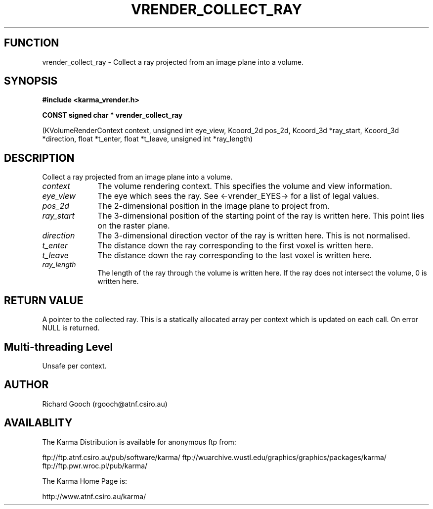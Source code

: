 .TH VRENDER_COLLECT_RAY 3 "13 Nov 2005" "Karma Distribution"
.SH FUNCTION
vrender_collect_ray \- Collect a ray projected from an image plane into a volume.
.SH SYNOPSIS
.B #include <karma_vrender.h>
.sp
.B CONST signed char * vrender_collect_ray
.sp
(KVolumeRenderContext context,
unsigned int eye_view,
Kcoord_2d pos_2d, Kcoord_3d *ray_start,
Kcoord_3d *direction,
float *t_enter, float *t_leave,
unsigned int *ray_length)
.SH DESCRIPTION
Collect a ray projected from an image plane into a volume.
.IP \fIcontext\fP 1i
The volume rendering context. This specifies the volume and view
information.
.IP \fIeye_view\fP 1i
The eye which sees the ray. See <-vrender_EYES-> for a list of
legal values.
.IP \fIpos_2d\fP 1i
The 2-dimensional position in the image plane to project from.
.IP \fIray_start\fP 1i
The 3-dimensional position of the starting point of the ray is
written here. This point lies on the raster plane.
.IP \fIdirection\fP 1i
The 3-dimensional direction vector of the ray is written here.
This is not normalised.
.IP \fIt_enter\fP 1i
The distance down the ray corresponding to the first voxel is
written here.
.IP \fIt_leave\fP 1i
The distance down the ray corresponding to the last voxel is
written here.
.IP \fIray_length\fP 1i
The length of the ray through the volume is written here. If
the ray does not intersect the volume, 0 is written here.
.SH RETURN VALUE
A pointer to the collected ray. This is a statically allocated
array per context which is updated on each call. On error NULL is returned.
.SH Multi-threading Level
Unsafe per context.
.SH AUTHOR
Richard Gooch (rgooch@atnf.csiro.au)
.SH AVAILABLITY
The Karma Distribution is available for anonymous ftp from:

ftp://ftp.atnf.csiro.au/pub/software/karma/
ftp://wuarchive.wustl.edu/graphics/graphics/packages/karma/
ftp://ftp.pwr.wroc.pl/pub/karma/

The Karma Home Page is:

http://www.atnf.csiro.au/karma/
